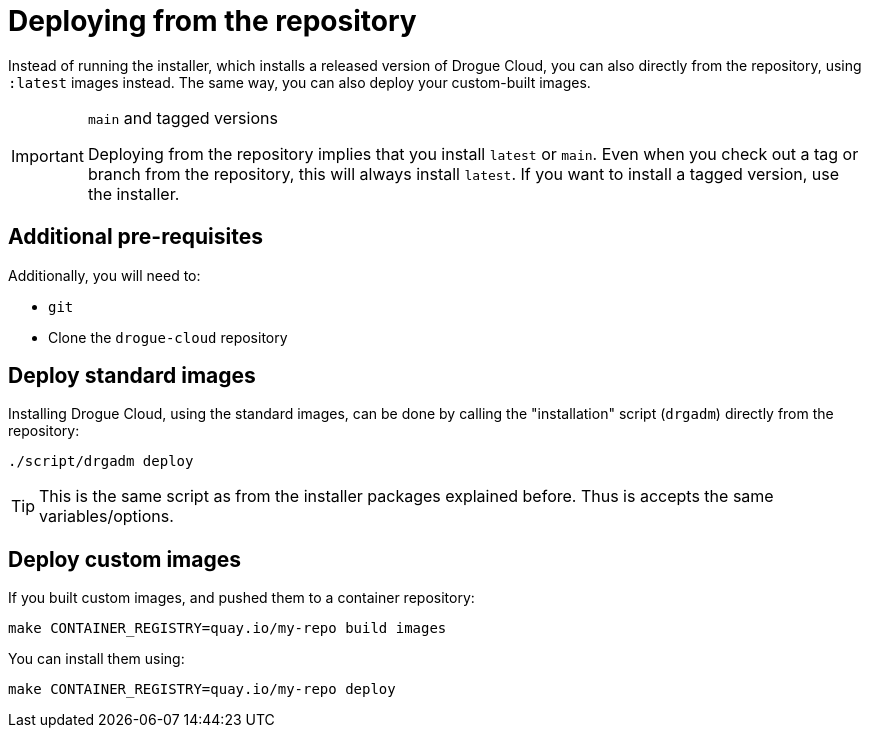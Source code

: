 = Deploying from the repository

Instead of running the installer, which installs a released version of Drogue Cloud, you can also directly from the
repository, using `:latest` images instead. The same way, you can also deploy your custom-built images.

[IMPORTANT]
.`main` and tagged versions
====
Deploying from the repository implies that you install `latest` or `main`. Even when you check out a tag or branch from
the repository, this will always install `latest`. If you want to install a tagged version, use the installer.
====

== Additional pre-requisites

Additionally, you will need to:

* `git`
* Clone the `drogue-cloud` repository

== Deploy standard images

Installing Drogue Cloud, using the standard images, can be done by calling the "installation" script (`drgadm`)
directly from the repository:

[source,bash]
----
./script/drgadm deploy
----

TIP: This is the same script as from the installer packages explained before. Thus is accepts the same variables/options.

== Deploy custom images

If you built custom images, and pushed them to a container repository:

[source,bash]
----
make CONTAINER_REGISTRY=quay.io/my-repo build images
----

You can install them using:

[source,bash]
----
make CONTAINER_REGISTRY=quay.io/my-repo deploy
----
